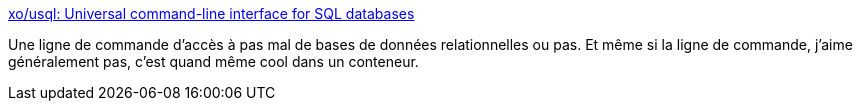 :jbake-type: post
:jbake-status: published
:jbake-title: xo/usql: Universal command-line interface for SQL databases
:jbake-tags: command-line,postgres,mysql,oracle,client,_mois_mai,_année_2021
:jbake-date: 2021-05-10
:jbake-depth: ../
:jbake-uri: shaarli/1620636414000.adoc
:jbake-source: https://nicolas-delsaux.hd.free.fr/Shaarli?searchterm=https%3A%2F%2Fgithub.com%2Fxo%2Fusql&searchtags=command-line+postgres+mysql+oracle+client+_mois_mai+_ann%C3%A9e_2021
:jbake-style: shaarli

https://github.com/xo/usql[xo/usql: Universal command-line interface for SQL databases]

Une ligne de commande d'accès à pas mal de bases de données relationnelles ou pas. Et même si la ligne de commande, j'aime généralement pas, c'est quand même cool dans un conteneur.
